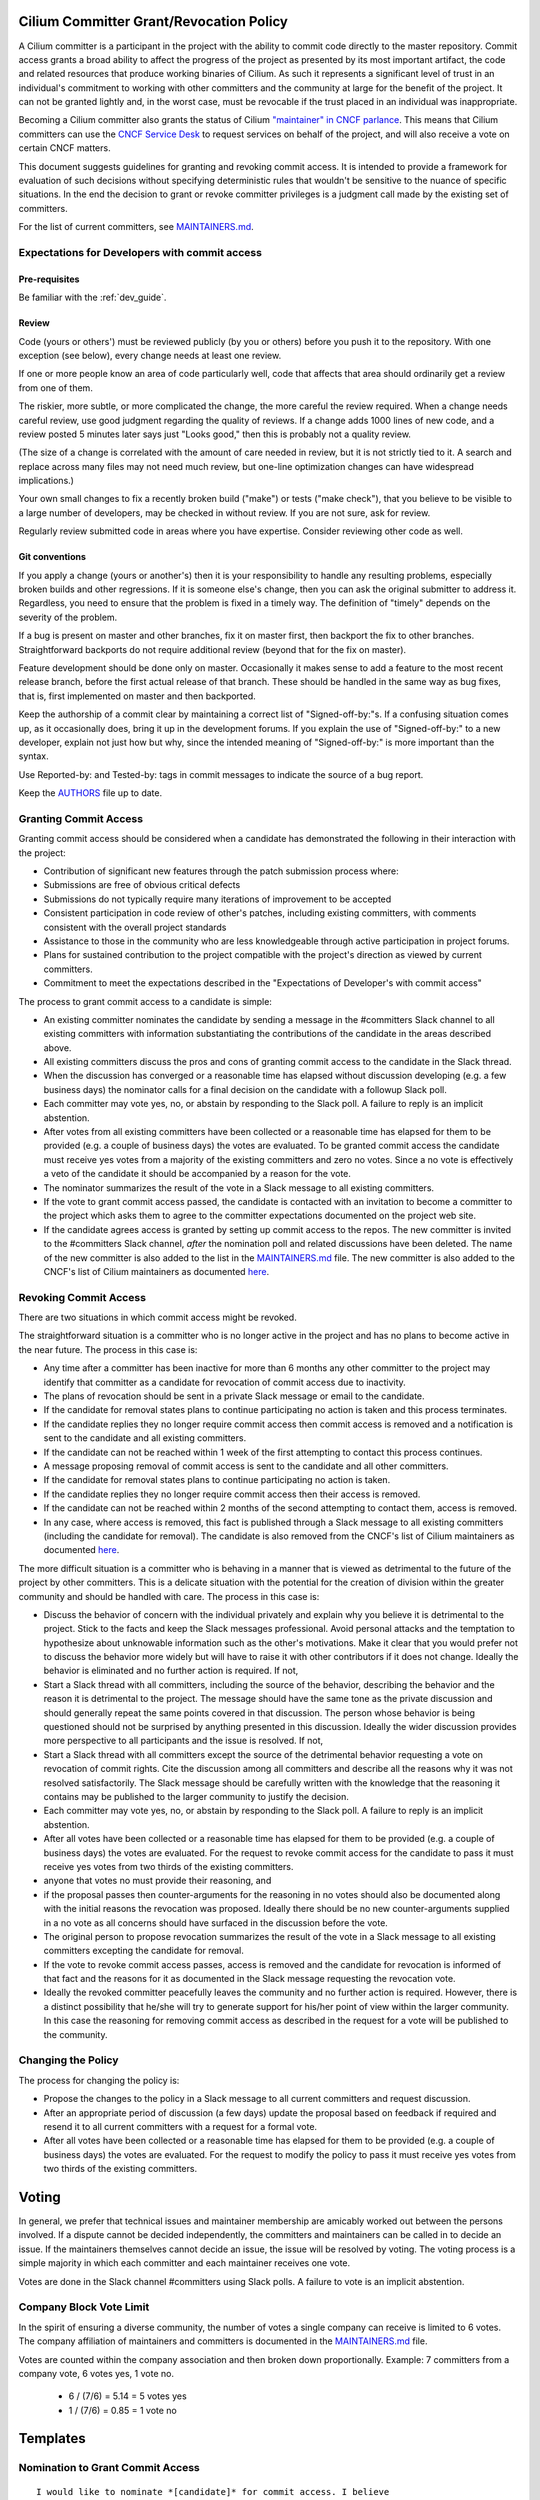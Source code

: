 .. only:: not (epub or latex or html)

    WARNING: You are looking at unreleased Cilium documentation.
    Please use the official rendered version released here:
    https://docs.cilium.io

..       This has been bluntly copied from the excellent committer guidelines
         written for the Open vSwitch project and has then been adapted. It is
         based on the following files:
         https://github.com/openvswitch/ovs/blob/master/Documentation/internals/committer-grant-revocation.rst
         https://github.com/openvswitch/ovs/blob/master/Documentation/internals/committer-responsibilities.rst

..       Additional ideas have been borrowed from https://github.com/envoyproxy/envoy/blob/main/GOVERNANCE.md

..       Licensed under the Apache License, Version 2.0 (the "License"); you may
         not use this file except in compliance with the License. You may obtain
         a copy of the License at

             http://www.apache.org/licenses/LICENSE-2.0

 ..      Unless required by applicable law or agreed to in writing, software
         distributed under the License is distributed on an "AS IS" BASIS, WITHOUT
         WARRANTIES OR CONDITIONS OF ANY KIND, either express or implied. See the
         License for the specific language governing permissions and limitations
         under the License.

Cilium Committer Grant/Revocation Policy
========================================

A Cilium committer is a participant in the project with the ability to
commit code directly to the master repository. Commit access grants a
broad ability to affect the progress of the project as presented by its
most important artifact, the code and related resources that produce
working binaries of Cilium. As such it represents a significant level of
trust in an individual's commitment to working with other committers and
the community at large for the benefit of the project. It can not be
granted lightly and, in the worst case, must be revocable if the trust
placed in an individual was inappropriate.

Becoming a Cilium committer also grants the status of Cilium `"maintainer" in
CNCF parlance
<https://contribute.cncf.io/about/maintainers-circle/#who-is-a-maintainer>`__. 
This means that Cilium committers can use the `CNCF Service
Desk <https://github.com/cncf/servicedesk>`__ to request services on behalf of the
project, and will also receive a vote on certain CNCF matters. 

This document suggests guidelines for granting and revoking commit
access. It is intended to provide a framework for evaluation of such
decisions without specifying deterministic rules that wouldn't be
sensitive to the nuance of specific situations. In the end the decision
to grant or revoke committer privileges is a judgment call made by the
existing set of committers.

For the list of current committers, see MAINTAINERS.md_.

.. _MAINTAINERS.md: https://raw.githubusercontent.com/cilium/cilium/master/MAINTAINERS.md

Expectations for Developers with commit access
----------------------------------------------

Pre-requisites
~~~~~~~~~~~~~~

Be familiar with the :ref:`dev_guide`.

Review
~~~~~~

Code (yours or others') must be reviewed publicly (by you or others)
before you push it to the repository. With one exception (see below),
every change needs at least one review.

If one or more people know an area of code particularly well, code that
affects that area should ordinarily get a review from one of them.

The riskier, more subtle, or more complicated the change, the more
careful the review required. When a change needs careful review, use
good judgment regarding the quality of reviews. If a change adds 1000
lines of new code, and a review posted 5 minutes later says just "Looks
good," then this is probably not a quality review.

(The size of a change is correlated with the amount of care needed in
review, but it is not strictly tied to it. A search and replace across
many files may not need much review, but one-line optimization changes
can have widespread implications.)

Your own small changes to fix a recently broken build ("make") or tests
("make check"), that you believe to be visible to a large number of
developers, may be checked in without review. If you are not sure, ask
for review.

Regularly review submitted code in areas where you have expertise.
Consider reviewing other code as well.

Git conventions
~~~~~~~~~~~~~~~

If you apply a change (yours or another's) then it is your
responsibility to handle any resulting problems, especially broken
builds and other regressions. If it is someone else's change, then you
can ask the original submitter to address it. Regardless, you need to
ensure that the problem is fixed in a timely way. The definition of
"timely" depends on the severity of the problem.

If a bug is present on master and other branches, fix it on master
first, then backport the fix to other branches. Straightforward
backports do not require additional review (beyond that for the fix on
master).

Feature development should be done only on master. Occasionally it makes
sense to add a feature to the most recent release branch, before the
first actual release of that branch. These should be handled in the same
way as bug fixes, that is, first implemented on master and then
backported.

Keep the authorship of a commit clear by maintaining a correct list of
"Signed-off-by:"s. If a confusing situation comes up, as it occasionally
does, bring it up in the development forums. If you explain the use of
"Signed-off-by:" to a new developer, explain not just how but why, since
the intended meaning of "Signed-off-by:" is more important than the
syntax.

Use Reported-by: and Tested-by: tags in commit messages to indicate the
source of a bug report.

Keep the `AUTHORS <https://github.com/cilium/cilium/blob/master/AUTHORS>`__ file up to date.

Granting Commit Access
----------------------

Granting commit access should be considered when a candidate has
demonstrated the following in their interaction with the project:

-  Contribution of significant new features through the patch submission
   process where:

-  Submissions are free of obvious critical defects
-  Submissions do not typically require many iterations of improvement
   to be accepted

-  Consistent participation in code review of other's patches, including
   existing committers, with comments consistent with the overall
   project standards

-  Assistance to those in the community who are less knowledgeable
   through active participation in project forums.

-  Plans for sustained contribution to the project compatible with the
   project's direction as viewed by current committers.

-  Commitment to meet the expectations described in the "Expectations of
   Developer's with commit access"

The process to grant commit access to a candidate is simple:

-  An existing committer nominates the candidate by sending a message in the
   #committers Slack channel to all existing committers with information
   substantiating the contributions of the candidate in the areas described
   above.

-  All existing committers discuss the pros and cons of granting commit
   access to the candidate in the Slack thread.

-  When the discussion has converged or a reasonable time has elapsed
   without discussion developing (e.g. a few business days) the
   nominator calls for a final decision on the candidate with a followup
   Slack poll.

-  Each committer may vote yes, no, or abstain by responding to the Slack poll.
   A failure to reply is an implicit abstention.

-  After votes from all existing committers have been collected or a
   reasonable time has elapsed for them to be provided (e.g. a couple of
   business days) the votes are evaluated. To be granted commit access
   the candidate must receive yes votes from a majority of the existing
   committers and zero no votes. Since a no vote is effectively a veto
   of the candidate it should be accompanied by a reason for the vote.

-  The nominator summarizes the result of the vote in a Slack message to all
   existing committers.

-  If the vote to grant commit access passed, the candidate is contacted
   with an invitation to become a committer to the project which asks
   them to agree to the committer expectations documented on the project
   web site.

-  If the candidate agrees access is granted by setting up commit access
   to the repos. The new committer is invited to the #committers Slack channel,
   *after* the nomination poll and related discussions have been deleted. The
   name of the new committer is also added to the list in the MAINTAINERS.md_
   file. The new committer is also added to the CNCF's list of Cilium
   maintainers as documented `here
   <https://github.com/cncf/foundation/blob/main/README.md#other-content>`__. 

Revoking Commit Access
----------------------

There are two situations in which commit access might be revoked.

The straightforward situation is a committer who is no longer active in
the project and has no plans to become active in the near future. The
process in this case is:

-  Any time after a committer has been inactive for more than 6 months
   any other committer to the project may identify that committer as a
   candidate for revocation of commit access due to inactivity.

-  The plans of revocation should be sent in a private Slack message or email
   to the candidate.

-  If the candidate for removal states plans to continue participating
   no action is taken and this process terminates.

-  If the candidate replies they no longer require commit access then
   commit access is removed and a notification is sent to the candidate
   and all existing committers.

-  If the candidate can not be reached within 1 week of the first
   attempting to contact this process continues.

-  A message proposing removal of commit access is sent to the candidate
   and all other committers.

-  If the candidate for removal states plans to continue participating
   no action is taken.

-  If the candidate replies they no longer require commit access then
   their access is removed.

-  If the candidate can not be reached within 2 months of the second
   attempting to contact them, access is removed.

-  In any case, where access is removed, this fact is published through
   a Slack message to all existing committers (including the candidate for
   removal). The candidate is also removed from the CNCF's list of Cilium
   maintainers as documented `here
   <https://github.com/cncf/foundation/blob/main/README.md#other-content>`__. 

The more difficult situation is a committer who is behaving in a manner
that is viewed as detrimental to the future of the project by other
committers. This is a delicate situation with the potential for the
creation of division within the greater community and should be handled
with care. The process in this case is:

-  Discuss the behavior of concern with the individual privately and
   explain why you believe it is detrimental to the project. Stick to
   the facts and keep the Slack messages professional. Avoid personal
   attacks and the temptation to hypothesize about unknowable information
   such as the other's motivations. Make it clear that you would prefer
   not to discuss the behavior more widely but will have to raise it with
   other contributors if it does not change. Ideally the behavior is
   eliminated and no further action is required. If not,

-  Start a Slack thread with all committers, including the source of
   the behavior, describing the behavior and the reason it is
   detrimental to the project. The message should have the same tone as
   the private discussion and should generally repeat the same points
   covered in that discussion. The person whose behavior is being
   questioned should not be surprised by anything presented in this
   discussion. Ideally the wider discussion provides more perspective to
   all participants and the issue is resolved. If not,

-  Start a Slack thread with all committers except the source of the
   detrimental behavior requesting a vote on revocation of commit
   rights. Cite the discussion among all committers and describe all the
   reasons why it was not resolved satisfactorily. The Slack message
   should be carefully written with the knowledge that the reasoning it
   contains may be published to the larger community to justify the
   decision.

-  Each committer may vote yes, no, or abstain by responding to the
   Slack poll. A failure to reply is an implicit abstention.

-  After all votes have been collected or a reasonable time has elapsed
   for them to be provided (e.g. a couple of business days) the votes
   are evaluated. For the request to revoke commit access for the
   candidate to pass it must receive yes votes from two thirds of the
   existing committers.

-  anyone that votes no must provide their reasoning, and

-  if the proposal passes then counter-arguments for the reasoning in no
   votes should also be documented along with the initial reasons the
   revocation was proposed. Ideally there should be no new
   counter-arguments supplied in a no vote as all concerns should have
   surfaced in the discussion before the vote.

-  The original person to propose revocation summarizes the result of
   the vote in a Slack message to all existing committers excepting the
   candidate for removal.

-  If the vote to revoke commit access passes, access is removed and the
   candidate for revocation is informed of that fact and the reasons for
   it as documented in the Slack message requesting the revocation vote.

-  Ideally the revoked committer peacefully leaves the community and no
   further action is required. However, there is a distinct possibility
   that he/she will try to generate support for his/her point of view
   within the larger community. In this case the reasoning for removing
   commit access as described in the request for a vote will be
   published to the community.

Changing the Policy
-------------------

The process for changing the policy is:

-  Propose the changes to the policy in a Slack message to all current
   committers and request discussion.

-  After an appropriate period of discussion (a few days) update the
   proposal based on feedback if required and resend it to all current
   committers with a request for a formal vote.

-  After all votes have been collected or a reasonable time has elapsed
   for them to be provided (e.g. a couple of business days) the votes
   are evaluated. For the request to modify the policy to pass it must
   receive yes votes from two thirds of the existing committers.


Voting
======

In general, we prefer that technical issues and maintainer membership are
amicably worked out between the persons involved. If a dispute cannot be
decided independently, the committers and maintainers can be called in to
decide an issue. If the maintainers themselves cannot decide an issue, the
issue will be resolved by voting. The voting process is a simple majority in
which each committer and each maintainer receives one vote.

Votes are done in the Slack channel #committers using Slack polls. A failure to
vote is an implicit abstention.

Company Block Vote Limit
------------------------

In the spirit of ensuring a diverse community, the number of votes a single
company can receive is limited to 6 votes. The company affiliation of
maintainers and committers is documented in the MAINTAINERS.md_ file.

Votes are counted within the company association and then broken down
proportionally. Example: 7 committers from a company vote, 6 votes yes,
1 vote no.

 * 6 / (7/6) = 5.14 = 5 votes yes
 * 1 / (7/6) = 0.85 = 1 vote no

Templates
=========

Nomination to Grant Commit Access
---------------------------------

::

    I would like to nominate *[candidate]* for commit access. I believe
    *[he/she]* has met the conditions for commit access described in the
    committer grant policy on the project web site in the following ways:

    *[list of requirements & evidence]*

    Please reply to all in this message thread with your comments and
    questions. If that discussion concludes favorably I will request a formal
    vote on the nomination in a few days.

Vote to Grant Commit Access
---------------------------

::

    I nominated *[candidate]* for commit access on *[date]*. Having allowed
    sufficient time for discussion it's now time to formally vote on the
    proposal.

    Please reply to all in this thread with your vote of: YES, NO, or ABSTAIN.
    A failure to reply will be counted as an abstention. If you vote NO, by our
    policy you must include the reasons for that vote in your reply. The
    deadline for votes is *[date and time]*.

    If a majority of committers vote YES and there are zero NO votes commit
    access will be granted.

Vote Results for Grant of Commit Access
---------------------------------------

::

    The voting period for granting to commit access to *[candidate]* initiated
    at *[date and time]* is now closed with the following results:

    YES: *[count of yes votes]* (*[% of voters]*)

    NO: *[count of no votes]* (*[% of voters]*)

    ABSTAIN: *[count of abstentions]* (*[% of voters]*)

    Based on these results committer status *[is/is NOT]* granted and *[she/he]* 
    *[will/will NOT]* be added to the list of Cilium maintainers at the CNCF.

Invitation to Accepted Committer
--------------------------------

::

    Due to your sustained contributions to the Cilium project we
    would like to provide you with commit access to the project repository.
    Developers with commit access must agree to fulfill specific
    responsibilities described in the source repository:

        /Documentation/commit-access.rst

    Please let us know if you would like to accept commit access and if so that
    you agree to fulfill these responsibilities. Once we receive your response
    we'll set up access. We're looking forward continuing to work together to
    advance the Cilium project.

Proposal to Remove Commit Access for Inactivity
-----------------------------------------------

::

    Committer *[candidate]* has been inactive for *[duration]*. I have
    attempted to privately contacted *[him/her]* and *[he/she]* could not be
    reached.

    Based on this I would like to formally propose removal of commit access.
    If a response to this message documenting the reasons to retain commit
    access is not received by *[date]* access will be removed.

Notification of Commit Removal for Inactivity
---------------------------------------------

::

    Committer *[candidate]* has been inactive for *[duration]*. *[He/she]*
    *[stated no commit access is required/failed to respond]* to the formal
    proposal to remove access on *[date]*. Commit access has now been removed 
    and *[she/he]* is being removed from the CNCF's list of Cilium maintainers.

Proposal to Revoke Commit Access for Detrimental Behavior
---------------------------------------------------------

::

    I regret that I feel compelled to propose revocation of commit access for
    *[candidate]*. I have privately discussed with *[him/her]* the following
    reasons I believe *[his/her]* actions are detrimental to the project and we
    have failed to come to a mutual understanding:

    *[List of reasons and supporting evidence]*

    Please reply to all in this thread with your thoughts on this proposal.  I
    plan to formally propose a vote on the proposal on or after *[date and
    time]*.

    It is important to get all discussion points both for and against the
    proposal on the table during the discussion period prior to the vote.
    Please make it a high priority to respond to this proposal with your
    thoughts.

Vote to Revoke Commit Access
----------------------------

::

    I nominated *[candidate]* for revocation of commit access on *[date]*.
    Having allowed sufficient time for discussion it's now time to formally
    vote on the proposal.

    Please reply to all in this thread with your vote of: YES, NO, or ABSTAIN.
    A failure to reply will be counted as an abstention. If you vote NO, by our
    policy you must include the reasons for that vote in your reply. The
    deadline for votes is *[date and time]*.

    If 2/3rds of committers vote YES commit access will be revoked.

    The following reasons for revocation have been given in the original
    proposal or during discussion:

    *[list of reasons to remove access]*

    The following reasons for retaining access were discussed:

    *[list of reasons to retain access]*

    The counter-argument for each reason for retaining access is:

    *[list of counter-arguments for retaining access]*

Vote Results for Revocation of Commit Access
--------------------------------------------

::

    The voting period for revoking the commit access of *[candidate]* initiated
    at *[date and time]* is now closed with the following results:

    -  YES: *[count of yes votes]* (*[% of voters]*)

    -  NO: *[count of no votes]* (*[% of voters]*)

    -  ABSTAIN: *[count of abstentions]* (*[% of voters]*)

    Based on these results commit access *[is/is NOT]* revoked. The following
    reasons for retaining commit access were proposed in NO votes:

    *[list of reasons]*

    The counter-arguments for each of these reasons are:

    *[list of counter-arguments]*

Notification of Commit Revocation for Detrimental Behavior
----------------------------------------------------------

::

    After private discussion with you and careful consideration of the
    situation, the other committers to the Cilium project have
    concluded that it is in the best interest of the project that your commit
    access to the project repositories be revoked and this has now occurred. 
    Your address is also being removed from the CNCF's list of Cilium maintainers.

    The reasons for this decision are:

    *[list of reasons for removing access]*

    While your goals and those of the project no longer appear to be aligned we
    greatly appreciate all the work you have done for the project and wish you
    continued success in your future work.
